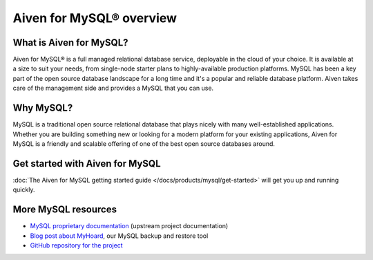 Aiven for MySQL® overview
=========================

What is Aiven for MySQL?
------------------------

Aiven for MySQL® is a full managed relational database service, deployable in the cloud of your choice. It is available at a size to suit your needs, from single-node starter plans to highly-available production platforms. MySQL has been a key part of the open source database landscape for a long time and it's a popular and reliable database platform. Aiven takes care of the management side and provides a MySQL that you can use.

Why MySQL?
----------

MySQL is a traditional open source relational database that plays nicely with many well-established applications. Whether you are building something new or looking for a modern platform for your existing applications, Aiven for MySQL is a friendly and scalable offering of one of the best open source databases around.

Get started with Aiven for MySQL
--------------------------------

:doc:`The Aiven for MySQL getting started guide </docs/products/mysql/get-started>` will get you up and running quickly.

More MySQL resources
--------------------

* `MySQL proprietary documentation <https://dev.mysql.com/doc/refman/8.0/en/>`_ (upstream project documentation)
* `Blog post about MyHoard <https://aiven.io/blog/introducing-myhoard-your-single-solution-to-mysql-backups-and-restoration>`_, our MySQL backup and restore tool
* `GitHub repository for the project <https://github.com/aiven/myhoard>`_
